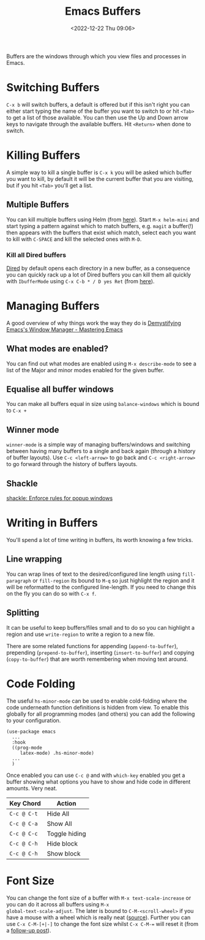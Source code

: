:PROPERTIES:
:ID:       4451966f-b810-4a9d-905b-e2b682578c62
:mtime:    20250605181423 20241216142835 20241128110356 20241112222216 20240709215159 20231130102352 20230910184222 20230906125824 20230103103310 20221224191223
:ctime:    20221224191223
:END:
#+TITLE: Emacs Buffers
#+DATE: <2022-12-22 Thu 09:06>
#+FILETAGS: emacs:buffers:productivity

Buffers are the windows through which you view files and processes in Emacs.

* Switching Buffers

~C-x b~ will switch buffers, a default is offered but if this isn't right you can either start typing the name of the
buffer you want to switch to or hit ~<Tab>~ to get a list of those available. You can then use the Up and Down arrow
keys to navigate through the available buffers. Hit ~<Return>~ when done to switch.

* Killing Buffers

A simple way to kill a single buffer is ~C-x k~ you will be asked which buffer you want to kill, by default it will be
the current buffer that you are visiting, but if you hit ~<Tab>~ you'll get a list.

** Multiple Buffers

You can kill multiple buffers using Helm (from [[https://www.emacswiki.org/emacs/KillingBuffers#h5o-13][here]]). Start ~M-x helm-mini~ and start typing a pattern against which to
match buffers, e.g. ~magit~ a buffer(!) then appears with the buffers that exist which match, select each you want to
kill with ~C-SPACE~ and kill the selected ones with ~M-D~.

*** Kill all Dired buffers

[[id:e2a2ead1-4348-4cc6-9ef1-dd96777aaec8][Dired]] by default opens each directory in a new buffer, as a consequence you can quickly rack up a lot of Dired buffers
you can kill them all quickly with ~IbufferMode~ using ~C-x C-b * / D yes Ret~ (from [[https://www.emacswiki.org/emacs/KillingBuffers#h5o-6][here]]).

* Managing Buffers

A good overview of why things work the way they do is [[https://www.masteringemacs.org/article/demystifying-emacs-window-manager][Demystifying Emacs's Window Manager - Mastering Emacs]]

** What modes are enabled?

You can find out what modes are enabled using ~M-x describe-mode~ to see a list of the Major and minor modes enabled for
the given buffer.

** Equalise all buffer windows

You can make all buffers equal in size using ~balance-windows~ which is bound to ~C-x +~

** Winner mode

~winner-mode~ is a simple way of managing buffers/windows and switching between having many buffers to a single and back
again (through a history of buffer layouts). Use ~C-c <left-arrow>~ to go back and ~C-c <right-arrow>~ to go forward
through the history of buffers layouts.

** Shackle

[[https://depp.brause.cc/shackle/][shackle: Enforce rules for popup windows]]

* Writing in Buffers

You'll spend a lot of time writing in buffers, its worth knowing a few tricks.

** Line wrapping

You can wrap lines of text to the desired/configured line length using ~fill-paragraph~ or ~fill-region~ its bound to
~M-q~ so just highlight the region and it will be reformatted to the configured line-length. If you need to change this
on the fly you can do so with ~C-x f~.

** Splitting

It can be useful to keep buffers/files small and to do so you can highlight a region and use ~write-region~ to write a
region to a new file.

There are some related functions for appending (~append-to-buffer~), prepending (~prepend-to-buffer~), inserting
(~insert-to-buffer~) and copying (~copy-to-buffer~) that are worth remembering when moving text around.

* Code Folding
:PROPERTIES:
:ID:       562bb26b-e506-476c-86b7-4f919f84ea6b
:mtime:    20250605181441
:ctime:    20250605181441
:END:

The useful ~hs-minor-mode~ can be used to enable cold-folding where the code underneath function definitions is hidden
from view. To enable this globally for all programming modes (and others) you can add the following to your
configuration.

#+begin_src elisp
  (use-package emacs
    ...
    :hook
    ((prog-mode
       latex-mode) .hs-minor-mode)
    ...
    )
#+end_src

Once enabled you can use ~C-c @~ and with ~which-key~ enabled you get a buffer showing what options you have to show and
hide code in different amounts. Very neat.

| Key Chord   | Action        |
|-------------+---------------|
| ~C-c @ C-t~ | Hide All      |
| ~C-c @ C-a~ | Show All      |
| ~C-c @ C-c~ | Toggle hiding |
| ~C-c @ C-h~ | Hide block    |
| ~C-c @ C-h~ | Show block    |

* Font Size

You can change the font size of a buffer with ~M-x text-scale-increase~ or you can do it across all buffers using ~M-x
global-text-scale-adjust~. The later is bound to ~C-M-<scroll-wheel>~ if you have a mouse with a wheel which is really
neat ([[https://mastodon.social/@samebchase@fantastic.earth/114631865753599026][source]]). Further you can use ~C-x C-M-[+|-]~ to change the font size whilst ~C-x C-M-=~  will reset it (from a
[[https://mastodon.social/@prjorgensen@social.sdf.org/114637303148609545][follow-up post]]). 
